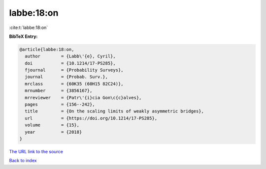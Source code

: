 labbe:18:on
===========

:cite:t:`labbe:18:on`

**BibTeX Entry:**

.. code-block:: bibtex

   @article{labbe:18:on,
     author        = {Labb\'{e}, Cyril},
     doi           = {10.1214/17-PS285},
     fjournal      = {Probability Surveys},
     journal       = {Probab. Surv.},
     mrclass       = {60K35 (60H15 82C24)},
     mrnumber      = {3856167},
     mrreviewer    = {Patr\'{i}cia Gon\c{c}alves},
     pages         = {156--242},
     title         = {On the scaling limits of weakly asymmetric bridges},
     url           = {https://doi.org/10.1214/17-PS285},
     volume        = {15},
     year          = {2018}
   }

`The URL link to the source <https://doi.org/10.1214/17-PS285>`__


`Back to index <../By-Cite-Keys.html>`__
